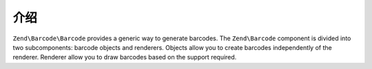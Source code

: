 .. _zend.barcode.introduction:

介绍
============

``Zend\Barcode\Barcode`` provides a generic way to generate barcodes. The ``Zend\Barcode`` component is divided
into two subcomponents: barcode objects and renderers. Objects allow you to create barcodes independently of the
renderer. Renderer allow you to draw barcodes based on the support required.


